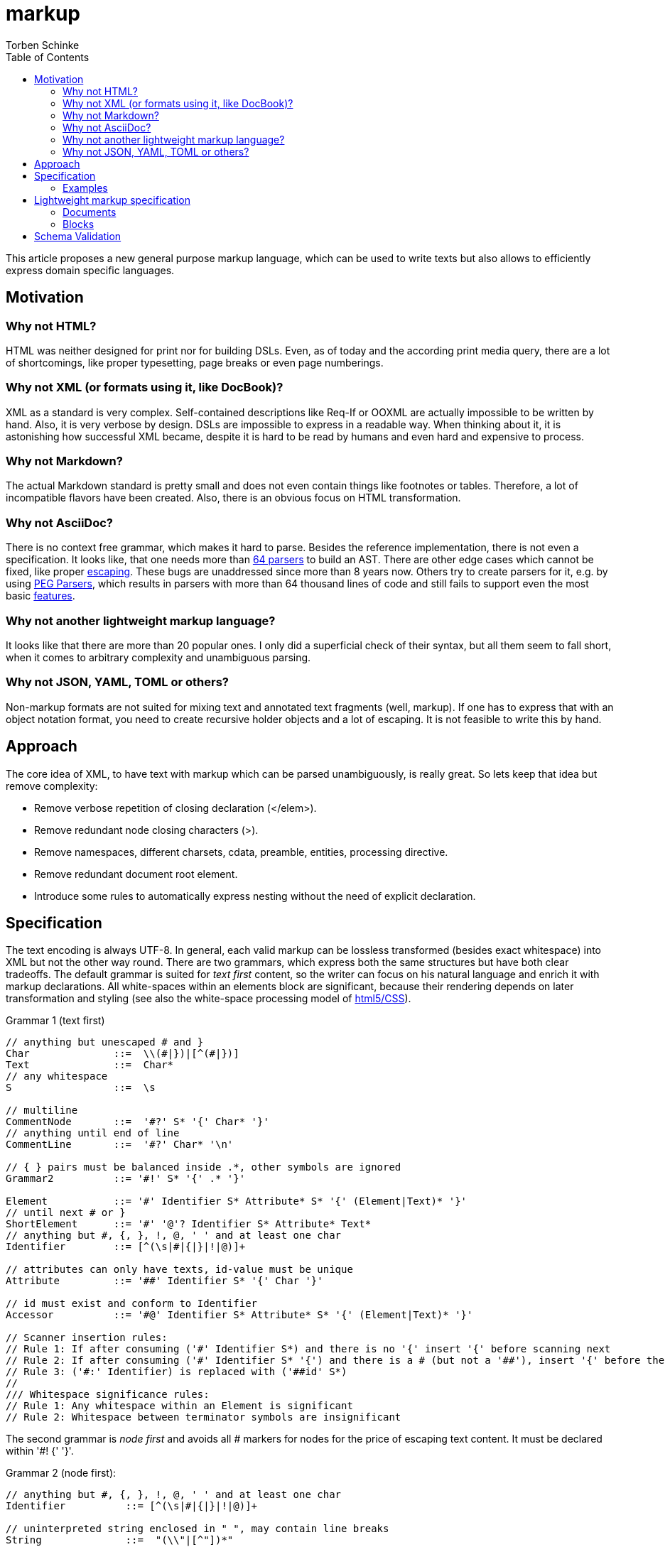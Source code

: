 = markup
:source-highlighter: highlight.js
:highlightjs-languages: asciidoc, abnf
:toc:
Torben Schinke

This article proposes a new general purpose markup language,
which can be used to write texts but also allows to efficiently express domain specific languages.

== Motivation

=== Why not HTML?
HTML was neither designed for print nor for building DSLs. Even, as of today and the according print media query,
there are a lot of shortcomings, like proper typesetting, page breaks or even page numberings.

=== Why not XML (or formats using it, like DocBook)?
XML as a standard is very complex. Self-contained descriptions like Req-If or OOXML are actually impossible to be
written by hand. Also, it is very verbose by design. DSLs are impossible to express in a readable way. When
thinking about it, it is astonishing how successful XML became, despite it is hard to be read by humans and
even hard and expensive to process.

=== Why not Markdown?
The actual Markdown standard is pretty small and does not even contain things like footnotes or tables. Therefore,
a lot of incompatible flavors have been created. Also, there is an obvious focus on HTML transformation.

=== Why not AsciiDoc?
There is no context free grammar, which makes it hard to parse. Besides the reference implementation, there is not
even a specification. It looks like, that one needs more than https://github.com/asciidoctor/asciidoctor/issues/61#issuecomment-373576992[64 parsers] to build an AST. There are other edge cases
which cannot be fixed, like proper https://github.com/asciidoctor/asciidoctor/issues/901[escaping]. These bugs
are unaddressed since more than 8 years now. Others try to create parsers for it, e.g. by using
https://github.com/bytesparadise/libasciidoc[PEG Parsers], which results in parsers with more than 64 thousand lines
of code and still fails to support even the most basic https://github.com/bytesparadise/libasciidoc/issues/290[features].

=== Why not another lightweight markup language?
It looks like that there are more than 20 popular ones. I only did a superficial check of their syntax, but all them seem to fall short, when it comes to arbitrary complexity and unambiguous parsing.

=== Why not JSON, YAML, TOML or others?
Non-markup formats are not suited for mixing text and annotated text fragments (well, markup). If one has to express
that with an object notation format, you need to create recursive holder objects and a lot of escaping. It is not
feasible to write this by hand.

== Approach

The core idea of XML, to have text with markup which can be parsed unambiguously, is really great.
So lets keep that idea but remove complexity:

* Remove verbose repetition of closing declaration (</elem>).
* Remove redundant node closing characters (>).
* Remove namespaces, different charsets, cdata, preamble, entities, processing directive.
* Remove redundant document root element.
* Introduce some rules to automatically express nesting without the need of explicit declaration.

== Specification

The text encoding is always UTF-8. In general, each valid markup can be lossless transformed (besides exact whitespace)
into XML but not the other way round.
There are two grammars, which express both the same structures but have both clear tradeoffs.
The default grammar is suited for _text first_ content, so the writer can focus on his natural
language and enrich it with markup declarations. All white-spaces within an elements block are
significant, because their rendering depends on later transformation and styling
(see also the white-space processing model of https://drafts.csswg.org/css-text-3/#white-space-phase-1[html5/CSS]).

Grammar 1 (text first)
[source,abnf]
----
// anything but unescaped # and }
Char              ::=  \\(#|})|[^(#|})]
Text              ::=  Char*
// any whitespace
S                 ::=  \s

// multiline
CommentNode       ::=  '#?' S* '{' Char* '}'
// anything until end of line
CommentLine       ::=  '#?' Char* '\n'

// { } pairs must be balanced inside .*, other symbols are ignored
Grammar2          ::= '#!' S* '{' .* '}'

Element           ::= '#' Identifier S* Attribute* S* '{' (Element|Text)* '}'
// until next # or }
ShortElement      ::= '#' '@'? Identifier S* Attribute* Text*
// anything but #, {, }, !, @, ' ' and at least one char
Identifier        ::= [^(\s|#|{|}|!|@)]+

// attributes can only have texts, id-value must be unique
Attribute         ::= '##' Identifier S* '{' Char '}'

// id must exist and conform to Identifier
Accessor          ::= '#@' Identifier S* Attribute* S* '{' (Element|Text)* '}'

// Scanner insertion rules:
// Rule 1: If after consuming ('#' Identifier S*) and there is no '{' insert '{' before scanning next
// Rule 2: If after consuming ('#' Identifier S* '{') and there is a # (but not a '##'), insert '{' before the '#'
// Rule 3: ('#:' Identifier) is replaced with ('##id' S*)
//
/// Whitespace significance rules:
// Rule 1: Any whitespace within an Element is significant
// Rule 2: Whitespace between terminator symbols are insignificant

----

The second grammar is _node first_ and avoids all # markers for nodes for the price of escaping text content.
It must be declared within '#! {' '}'.

Grammar 2 (node first):
[source,abnf]
----
// anything but #, {, }, !, @, ' ' and at least one char
Identifier          ::= [^(\s|#|{|}|!|@)]+

// uninterpreted string enclosed in " ", may contain line breaks
String              ::=  "(\\"|[^"])*"

// create new and append element to last Element
Element             ::= Identifier

// close element, subsequent declared elements are added to prior parent
CloseElement        ::= ','

// An entire line can be marked as Grammar1 (must not contain recursive Grammar 2)
Grammar1Line        ::= '# ' .*

// Like Grammar1Line but the Text is inserted into the next declared element, instead the current position.
ForwardGrammar1Line ::= '## ' .* '\n' S* Element

// Attribute to set on the enclosing Element
Attribute           ::= '@' Identifier S* '='? S* String|Char*

// Attribute to set on the next declared element, instead the current one.
ForwardAttribute    ::=  '@' Identifier S* '='? S* String|Char*

Declaration         ::= Element | CloseElement? | Attribute | ForwardGrammar1Line | Attribute

Block               ::= '{' S* Declaration* S* '}'
GroupBlock          ::= '(' S* Declaration* S* ')'
GenericBlock        ::= '<' S* Declaration* S* '>'
----

All document elements are implicitly wrapped by a root element without a name. An element is always declared by a prefixed
#. All other hashtags must be escaped using backslash. Braces can be omitted and are inserted automatically. The
closing bracket is either inserted directly before the next element declaration or after a shifted element declaration.

=== Examples

==== Example 1
A simple hello world
[source,tadl]
----
#? saying
   hello world

#hello{world}
----

Transforms to:

[source,xml]
----
<root>
<!-- saying
     hello world

-->
<hello>world</hello>
</root>
----

==== Example 2
A book example.

[source,tadl]
----
#book {
  #toc{}
  #section #:1 {
    #title {
        The sections title
    }

    The sections text.
  }
}
----

Is equal to the following notation (including white space):

[source,tadl]
----
#book {
  #toc
  #section #:1 {
    #title {
        The sections title
    }

  }
}

#@1 {
    The sections text.
}
----

Transforms to (some whitespace indents may vary):

[source,xml]
----
<root>
    <book>
        <toc/>
        <section id="1">
            <title>
                The sections title
            </title>

            The sections text.
        </section>
    </book>
</root>
----

==== Example 3
A more complex book example, could be a DocBook.

[source,tadl]
----
#book #:my-book ##author Torben {
    #title A very simple book
    #chapter #:ch1
    #chapter #:ch2
}

#@ch1 {
    #title Chapter One
    #p Hello paragraph.
    Still going on.
}

#@ch2 {
    #title Chapter Two
    Some #red{#bold Text} text.
    The #span ##style{color:red} { #span ##style{font-weight:bold} Text } text.
    #image ##width{100%} https://worldiety.de/favicon.png
}
----

Transforms to (some whitespace indents may vary):

[source,xml]
----
<root>
    <book id="my-book" author="Torben">
        <title>A very simple book</title>
        <chapter id="ch1">
            <title>Chapter One</title>
            <p>Hello paragraph.
            Still going on.</p>
        </chapter>

        <chapter id="ch2">
            <title>Chapter Two</title>
            Some <red><bold>Text</bold></red> text.
            The <span style="color:red"><span style="font-weight:bold">Text </span></span> text.
            <image width="100%">https://worldiety.de/favicon.png</image>
        </chapter>
    </book>
</root>
----



==== Example 4
The parser can be toggled between two modes (more markup or more text),
so a writer can decide which reads best in the current context.

[source,tadl]
----
#list{
  #item1{#key value}
  #item2 #:1
  #item3 ##key{value}
}
----

is equivalent to
[source,tadl]
----
#!{
    list{
        item1 key "value",
        item2 @1,
        item3 @key="value",
    }
}
----

Transforms to (some whitespace indents may vary):
[source,xml]
----
<root>
   <list>
        <item1><key>value</key></item1>
        <item2 id="1"/>
        <item3 key="value"/>
   </list>
</root>
----

==== Example 5
This shows, how neat the _node first_ DSL is

[source]
----
#!{
    # just a text line

    ## This is a forward text node. It contains a non-recursive grammar 1, so e.g. #ref{id} is possible.
    type Person struct {
        ## ...is the first name
        Firstname int32

        ## ...come get some.
        @@stuff ...is the stuff parameter.
        @@other="...os the other parameter."
        func Get(stuff string, other []int, list Map<X,Y>)
    }
}
----

[source,xml]
----
<root>
    just a text line
    <type>
        This is a forward text node. It contains a non-recursive grammar 1, so e.g. <ref>id</ref> is possible.
        <Person>
            <struct _groupType="{}">
                <Firstname>
                    ...is the first name
                    <int32/>
                </Firstname>

                <func stuff="...is the stuff parameter." other="...is the other parameter.">
                    ...come get some.
                    <Get _groupType="()">
                        <stuff><string/></stuff>
                        <other>
                            <SLICE><int/></SLICE>
                        </other>
                        <list><Map _groupType="<>"><X/><Y/></List></list>
                    </Get>
                </func>
            </struct>
        </Person>
    </type>

</root>
----

== Lightweight markup specification
Nesting is no fun, so a linear structure makes reading easier.

=== Documents
Just plain text, is a valid document.
[source]
----
This is a basic Tadl document.
----

[source]
----
This is a basic Tadl document.

This document contains two paragraphs (depends on the actual renderer).
----

[source]
----
#{title} Document Title

This is a basic Tadl document.
----

=== Blocks

[source]
----
#{title} Document Title

#{section} A section title
This is the sections content.

Everything until the next section block or the subsection or subsubsection (etc.).

#{subsection} Inside the section

#{section} Subsection done, next sibling section
Just like latex, AsciiDoc or Markdown. Even though this can never
be parsed immediately as a block, a post-parser will derive the correct
nesting logic.
----


== Schema Validation
TODO: Notation is complex and arbitrary, but for many DSLs a schema validation would be a useful thing.

* Parser may validate the structure and also various types like bool, int, date, regex etc.
* a complex document may expect different schemas for each part.


